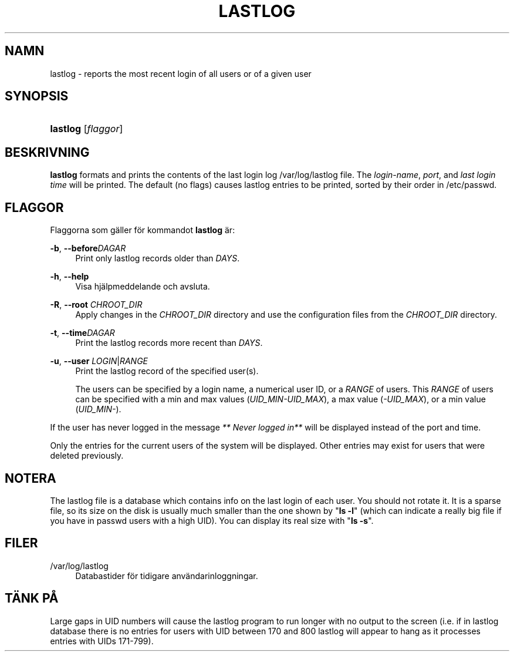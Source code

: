 '\" t
.\"     Title: lastlog
.\"    Author: [FIXME: author] [see http://docbook.sf.net/el/author]
.\" Generator: DocBook XSL Stylesheets v1.75.2 <http://docbook.sf.net/>
.\"      Date: 12-02-2012
.\"    Manual: Systemhanteringskommandon
.\"    Source: shadow-utils 4.1.5
.\"  Language: Swedish
.\"
.TH "LASTLOG" "8" "12-02-2012" "shadow\-utils 4\&.1\&.5" "Systemhanteringskommandon"
.\" -----------------------------------------------------------------
.\" * set default formatting
.\" -----------------------------------------------------------------
.\" disable hyphenation
.nh
.\" disable justification (adjust text to left margin only)
.ad l
.\" -----------------------------------------------------------------
.\" * MAIN CONTENT STARTS HERE *
.\" -----------------------------------------------------------------
.SH "NAMN"
lastlog \- reports the most recent login of all users or of a given user
.SH "SYNOPSIS"
.HP \w'\fBlastlog\fR\ 'u
\fBlastlog\fR [\fIflaggor\fR]
.SH "BESKRIVNING"
.PP

\fBlastlog\fR
formats and prints the contents of the last login log
/var/log/lastlog
file\&. The
\fIlogin\-name\fR,
\fIport\fR, and
\fIlast login time\fR
will be printed\&. The default (no flags) causes lastlog entries to be printed, sorted by their order in
/etc/passwd\&.
.SH "FLAGGOR"
.PP
Flaggorna som g\(:aller f\(:or kommandot
\fBlastlog\fR
\(:ar:
.PP
\fB\-b\fR, \fB\-\-before\fR\fIDAGAR\fR
.RS 4
Print only lastlog records older than
\fIDAYS\fR\&.
.RE
.PP
\fB\-h\fR, \fB\-\-help\fR
.RS 4
Visa hj\(:alpmeddelande och avsluta\&.
.RE
.PP
\fB\-R\fR, \fB\-\-root\fR \fICHROOT_DIR\fR
.RS 4
Apply changes in the
\fICHROOT_DIR\fR
directory and use the configuration files from the
\fICHROOT_DIR\fR
directory\&.
.RE
.PP
\fB\-t\fR, \fB\-\-time\fR\fIDAGAR\fR
.RS 4
Print the lastlog records more recent than
\fIDAYS\fR\&.
.RE
.PP
\fB\-u\fR, \fB\-\-user\fR \fILOGIN\fR|\fIRANGE\fR
.RS 4
Print the lastlog record of the specified user(s)\&.
.sp
The users can be specified by a login name, a numerical user ID, or a
\fIRANGE\fR
of users\&. This
\fIRANGE\fR
of users can be specified with a min and max values (\fIUID_MIN\-UID_MAX\fR), a max value (\fI\-UID_MAX\fR), or a min value (\fIUID_MIN\-\fR)\&.
.RE
.PP
If the user has never logged in the message
\fI** Never logged in**\fR
will be displayed instead of the port and time\&.
.PP
Only the entries for the current users of the system will be displayed\&. Other entries may exist for users that were deleted previously\&.
.SH "NOTERA"
.PP
The
lastlog
file is a database which contains info on the last login of each user\&. You should not rotate it\&. It is a sparse file, so its size on the disk is usually much smaller than the one shown by "\fBls \-l\fR" (which can indicate a really big file if you have in
passwd
users with a high UID)\&. You can display its real size with "\fBls \-s\fR"\&.
.SH "FILER"
.PP
/var/log/lastlog
.RS 4
Databastider f\(:or tidigare anv\(:andarinloggningar\&.
.RE
.SH "T\(:ANK P\(oA"
.PP
Large gaps in UID numbers will cause the lastlog program to run longer with no output to the screen (i\&.e\&. if in lastlog database there is no entries for users with UID between 170 and 800 lastlog will appear to hang as it processes entries with UIDs 171\-799)\&.
